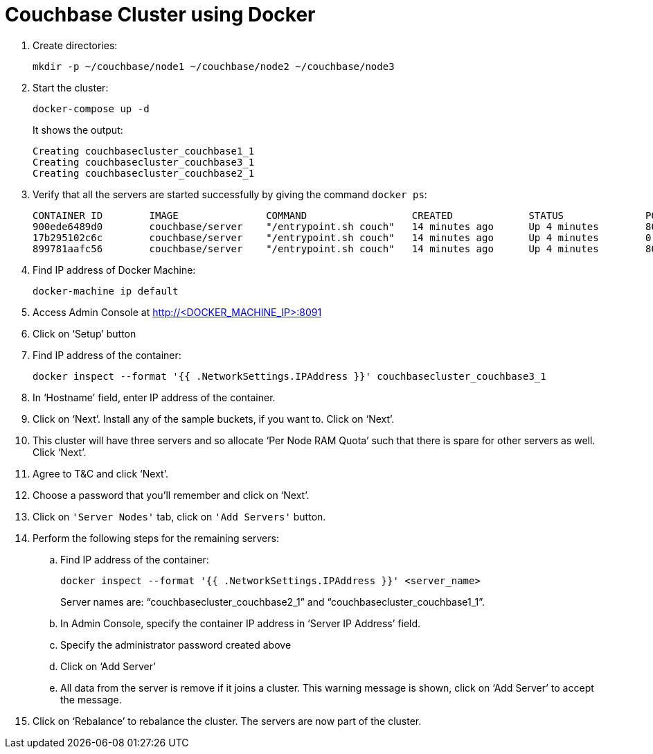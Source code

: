 = Couchbase Cluster using Docker

. Create directories:

  mkdir -p ~/couchbase/node1 ~/couchbase/node2 ~/couchbase/node3

. Start the cluster:
+
  docker-compose up -d
+
It shows the output:
+
[source, text]
----
Creating couchbasecluster_couchbase1_1
Creating couchbasecluster_couchbase3_1
Creating couchbasecluster_couchbase2_1
----
+
. Verify that all the servers are started successfully by giving the command `docker ps`:
+
[source, text]
----
CONTAINER ID        IMAGE               COMMAND                  CREATED             STATUS              PORTS                                                                                               NAMES
900ede6489d0        couchbase/server    "/entrypoint.sh couch"   14 minutes ago      Up 4 minutes        8091-8093/tcp, 11207/tcp, 11210-11211/tcp, 18091-18092/tcp                                          couchbasecluster_couchbase2_1
17b295102c6c        couchbase/server    "/entrypoint.sh couch"   14 minutes ago      Up 4 minutes        0.0.0.0:8091-8093->8091-8093/tcp, 11207/tcp, 11211/tcp, 0.0.0.0:11210->11210/tcp, 18091-18092/tcp   couchbasecluster_couchbase3_1
899781aafc56        couchbase/server    "/entrypoint.sh couch"   14 minutes ago      Up 4 minutes        8091-8093/tcp, 11207/tcp, 11210-11211/tcp, 18091-18092/tcp                                          couchbasecluster_couchbase1_1
----
+
. Find IP address of Docker Machine:

  docker-machine ip default

. Access Admin Console at http://<DOCKER_MACHINE_IP>:8091
. Click on '`Setup`' button
. Find IP address of the container:

  docker inspect --format '{{ .NetworkSettings.IPAddress }}' couchbasecluster_couchbase3_1

. In '`Hostname`' field, enter IP address of the container.
. Click on '`Next`'. Install any of the sample buckets, if you want to. Click on '`Next`'.
. This cluster will have three servers and so allocate '`Per Node RAM Quota`' such that there is spare for other servers as well. Click '`Next`'.
. Agree to T&C and click '`Next`'.
. Choose a password that you'll remember and click on '`Next`'.
. Click on `'Server Nodes'` tab, click on `'Add Servers'` button.
. Perform the following steps for the remaining servers:
.. Find IP address of the container:
+
  docker inspect --format '{{ .NetworkSettings.IPAddress }}' <server_name>
+
Server names are: "`couchbasecluster_couchbase2_1`" and "`couchbasecluster_couchbase1_1`".
+
.. In Admin Console, specify the container IP address in '`Server IP Address`' field.
.. Specify the administrator password created above
.. Click on '`Add Server`'
.. All data from the server is remove if it joins a cluster. This warning message is shown, click on '`Add Server`' to accept the message.
. Click on '`Rebalance`' to rebalance the cluster. The servers are now part of the cluster.

